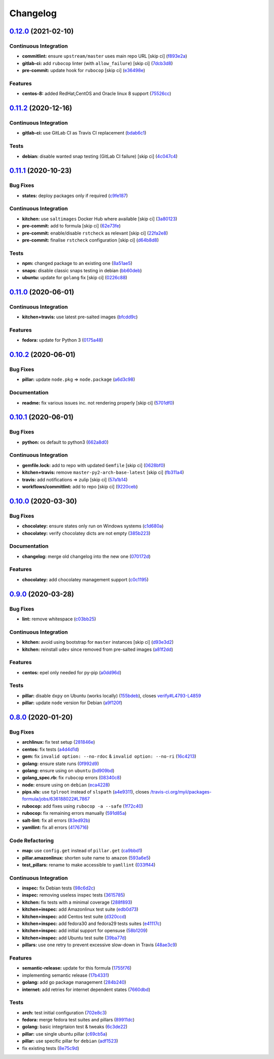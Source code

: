 
Changelog
=========

`0.12.0 <https://github.com/saltstack-formulas/packages-formula/compare/v0.11.2...v0.12.0>`_ (2021-02-10)
-------------------------------------------------------------------------------------------------------------

Continuous Integration
^^^^^^^^^^^^^^^^^^^^^^


* **commitlint:** ensure ``upstream/master`` uses main repo URL [skip ci] (\ `f893e2a <https://github.com/saltstack-formulas/packages-formula/commit/f893e2af43bf547d64cbbb3b06c27bef767c65ff>`_\ )
* **gitlab-ci:** add ``rubocop`` linter (with ``allow_failure``\ ) [skip ci] (\ `7dcb3d8 <https://github.com/saltstack-formulas/packages-formula/commit/7dcb3d86cda7d66ae5e17b0d587c74ffaad8e24d>`_\ )
* **pre-commit:** update hook for ``rubocop`` [skip ci] (\ `e36498e <https://github.com/saltstack-formulas/packages-formula/commit/e36498ed032a513ac924a4560c45be92b544a92a>`_\ )

Features
^^^^^^^^


* **centos-8:** added RedHat,CentOS and Oracle linux 8 support (\ `75526cc <https://github.com/saltstack-formulas/packages-formula/commit/75526cce61433a5b5edb5708618b380655e49de1>`_\ )

`0.11.2 <https://github.com/saltstack-formulas/packages-formula/compare/v0.11.1...v0.11.2>`_ (2020-12-16)
-------------------------------------------------------------------------------------------------------------

Continuous Integration
^^^^^^^^^^^^^^^^^^^^^^


* **gitlab-ci:** use GitLab CI as Travis CI replacement (\ `bdab6c1 <https://github.com/saltstack-formulas/packages-formula/commit/bdab6c1fceec694f3e1fedce4c0d0116735de20c>`_\ )

Tests
^^^^^


* **debian:** disable wanted snap testing (GitLab CI failure) [skip ci] (\ `4c047c4 <https://github.com/saltstack-formulas/packages-formula/commit/4c047c4e9f4875d86ef546ab8db830a7675251f7>`_\ )

`0.11.1 <https://github.com/saltstack-formulas/packages-formula/compare/v0.11.0...v0.11.1>`_ (2020-10-23)
-------------------------------------------------------------------------------------------------------------

Bug Fixes
^^^^^^^^^


* **states:** deploy packages only if required (\ `c9fe187 <https://github.com/saltstack-formulas/packages-formula/commit/c9fe187e1677cc2645d7ed479ab2d32749d38d30>`_\ )

Continuous Integration
^^^^^^^^^^^^^^^^^^^^^^


* **kitchen:** use ``saltimages`` Docker Hub where available [skip ci] (\ `3a80123 <https://github.com/saltstack-formulas/packages-formula/commit/3a80123db0be1d8f291c606f61634fa2c8597c5e>`_\ )
* **pre-commit:** add to formula [skip ci] (\ `62e73fe <https://github.com/saltstack-formulas/packages-formula/commit/62e73fe14cab553603aab6d986199c05457ddcff>`_\ )
* **pre-commit:** enable/disable ``rstcheck`` as relevant [skip ci] (\ `22fa2e8 <https://github.com/saltstack-formulas/packages-formula/commit/22fa2e873719d296fab0a9af83c56732b158f275>`_\ )
* **pre-commit:** finalise ``rstcheck`` configuration [skip ci] (\ `d64b8d8 <https://github.com/saltstack-formulas/packages-formula/commit/d64b8d8b73fe3ed531c58b6dfdbf5f69201e5cf2>`_\ )

Tests
^^^^^


* **npm:** changed package to an existing one (\ `8a51ae5 <https://github.com/saltstack-formulas/packages-formula/commit/8a51ae5f559d5918f37bc0b3fc19da7cc3c88045>`_\ )
* **snaps:** disable classic snaps testing in debian (\ `bb60deb <https://github.com/saltstack-formulas/packages-formula/commit/bb60deb20bd7b5cb819f88a1257bba8343729731>`_\ )
* **ubuntu:** update for ``golang`` fix [skip ci] (\ `0226c88 <https://github.com/saltstack-formulas/packages-formula/commit/0226c880b8f5b452e6be710b5d1afd3c2d62a6f4>`_\ )

`0.11.0 <https://github.com/saltstack-formulas/packages-formula/compare/v0.10.2...v0.11.0>`_ (2020-06-01)
-------------------------------------------------------------------------------------------------------------

Continuous Integration
^^^^^^^^^^^^^^^^^^^^^^


* **kitchen+travis:** use latest pre-salted images (\ `bfcdd9c <https://github.com/saltstack-formulas/packages-formula/commit/bfcdd9cd591837723f8773005e0574815489b61a>`_\ )

Features
^^^^^^^^


* **fedora:** update for Python 3 (\ `0175a48 <https://github.com/saltstack-formulas/packages-formula/commit/0175a4811285c4a11f2fa3ac6e4507bc913c0a1d>`_\ )

`0.10.2 <https://github.com/saltstack-formulas/packages-formula/compare/v0.10.1...v0.10.2>`_ (2020-06-01)
-------------------------------------------------------------------------------------------------------------

Bug Fixes
^^^^^^^^^


* **pillar:** update ``node.pkg`` => ``node.package`` (\ `a6d3c98 <https://github.com/saltstack-formulas/packages-formula/commit/a6d3c98ae7cc3949feb060c95817250513536e8f>`_\ )

Documentation
^^^^^^^^^^^^^


* **readme:** fix various issues inc. not rendering properly [skip ci] (\ `5701df0 <https://github.com/saltstack-formulas/packages-formula/commit/5701df06a9f60d1c3aa717d9a295655c14075223>`_\ )

`0.10.1 <https://github.com/saltstack-formulas/packages-formula/compare/v0.10.0...v0.10.1>`_ (2020-06-01)
-------------------------------------------------------------------------------------------------------------

Bug Fixes
^^^^^^^^^


* **python:** os default to python3 (\ `662a8d0 <https://github.com/saltstack-formulas/packages-formula/commit/662a8d092da7c0c6fe92ad6aed974e1c87c1f58d>`_\ )

Continuous Integration
^^^^^^^^^^^^^^^^^^^^^^


* **gemfile.lock:** add to repo with updated ``Gemfile`` [skip ci] (\ `0628bf0 <https://github.com/saltstack-formulas/packages-formula/commit/0628bf029f0d80f8caab45c191ba28ef2e0af18a>`_\ )
* **kitchen+travis:** remove ``master-py2-arch-base-latest`` [skip ci] (\ `fb311a4 <https://github.com/saltstack-formulas/packages-formula/commit/fb311a42074acf58c3e9e39d6281d7faf766dede>`_\ )
* **travis:** add notifications => zulip [skip ci] (\ `57a1b14 <https://github.com/saltstack-formulas/packages-formula/commit/57a1b1449f7119206f4a7f634b61cb7a6724c494>`_\ )
* **workflows/commitlint:** add to repo [skip ci] (\ `9220ceb <https://github.com/saltstack-formulas/packages-formula/commit/9220ceb46b98628a8292e0f5f4cbf24164acc1d5>`_\ )

`0.10.0 <https://github.com/saltstack-formulas/packages-formula/compare/v0.9.0...v0.10.0>`_ (2020-03-30)
------------------------------------------------------------------------------------------------------------

Bug Fixes
^^^^^^^^^


* **chocolatey:** ensure states only run on Windows systems (\ `c1d680a <https://github.com/saltstack-formulas/packages-formula/commit/c1d680a9dd0863497ca004dcf41378fa0e5707f9>`_\ )
* **chocolatey:** verify chocolatey dicts are not empty (\ `385b223 <https://github.com/saltstack-formulas/packages-formula/commit/385b2238f4c8bc9389728cc6f90e320bc74b077c>`_\ )

Documentation
^^^^^^^^^^^^^


* **changelog:** merge old changelog into the new one (\ `070172d <https://github.com/saltstack-formulas/packages-formula/commit/070172db89f2762b11c73c8d149619ce1f197167>`_\ )

Features
^^^^^^^^


* **chocolatey:** add chocolatey management support (\ `c0c1195 <https://github.com/saltstack-formulas/packages-formula/commit/c0c119524228e30ed19f6fe8714d47b06915ff43>`_\ )

`0.9.0 <https://github.com/saltstack-formulas/packages-formula/compare/v0.8.0...v0.9.0>`_ (2020-03-28)
----------------------------------------------------------------------------------------------------------

Bug Fixes
^^^^^^^^^


* **lint:** remove whitespace (\ `c03bb25 <https://github.com/saltstack-formulas/packages-formula/commit/c03bb255317716543c092431adf19cac2c0e7463>`_\ )

Continuous Integration
^^^^^^^^^^^^^^^^^^^^^^


* **kitchen:** avoid using bootstrap for ``master`` instances [skip ci] (\ `d93e3d2 <https://github.com/saltstack-formulas/packages-formula/commit/d93e3d2584b2a5a0e65458b65a104f188568251b>`_\ )
* **kitchen:** reinstall ``udev`` since removed from pre-salted images (\ `a81f2dd <https://github.com/saltstack-formulas/packages-formula/commit/a81f2dd4b337ebe2a898ed8ed91e585e5f19b254>`_\ )

Features
^^^^^^^^


* **centos:** epel only needed for py-pip (\ `a0dd96d <https://github.com/saltstack-formulas/packages-formula/commit/a0dd96d6635306a675f89b2b607db4abc4096251>`_\ )

Tests
^^^^^


* **pillar:** disable ``dxpy`` on Ubuntu (works locally) (\ `155bdeb <https://github.com/saltstack-formulas/packages-formula/commit/155bdeb7b92d2d06a8d2147e21ad46dff9433aee>`_\ ), closes `verify#L4793-L4859 <https://github.com/verify/issues/L4793-L4859>`_
* **pillar:** update ``node`` version for Debian (\ `a9f120f <https://github.com/saltstack-formulas/packages-formula/commit/a9f120fa6aea35e96ff3d1ef2338bfaeb742afdf>`_\ )

`0.8.0 <https://github.com/saltstack-formulas/packages-formula/compare/v0.7.0...v0.8.0>`_ (2020-01-20)
----------------------------------------------------------------------------------------------------------

Bug Fixes
^^^^^^^^^


* **archlinux:** fix test setup (\ `281846e <https://github.com/saltstack-formulas/packages-formula/commit/281846e79165872a17d8bd143f2f6b05e0b4da9b>`_\ )
* **centos:** fix tests (\ `a4d4d1d <https://github.com/saltstack-formulas/packages-formula/commit/a4d4d1dc734add260ca9b408a67754663c4636bb>`_\ )
* **gem:** fix ``invalid option: --no-rdoc`` & ``invalid option: --no-ri`` (\ `16c4213 <https://github.com/saltstack-formulas/packages-formula/commit/16c4213ab99204e01a040155782a9c158f64e2a9>`_\ )
* **golang:** ensure state runs (\ `0f992d9 <https://github.com/saltstack-formulas/packages-formula/commit/0f992d9c17b36b37078ac3866b9d2ec4240ebf0b>`_\ )
* **golang:** ensure using on ``ubuntu`` (\ `bd909bd <https://github.com/saltstack-formulas/packages-formula/commit/bd909bd1b63d5678431789980f4650dcb8246012>`_\ )
* **golang_spec.rb:** fix ``rubocop`` errors (\ `08340c8 <https://github.com/saltstack-formulas/packages-formula/commit/08340c857a54d67b8310a69558c45c37fd5600fb>`_\ )
* **node:** ensure using on ``debian`` (\ `eca4228 <https://github.com/saltstack-formulas/packages-formula/commit/eca4228906d119803a8e0bcf8c4eac33c1babeb3>`_\ )
* **pips.sls:** use ``tplroot`` instead of ``slspath`` (\ `a4e9311 <https://github.com/saltstack-formulas/packages-formula/commit/a4e9311a357808fd608c0e0de638ec3d4889235b>`_\ ), closes `/travis-ci.org/myii/packages-formula/jobs/636188022#L7867 <https://github.com//travis-ci.org/myii/packages-formula/jobs/636188022/issues/L7867>`_
* **rubocop:** add fixes using ``rubocop -a --safe`` (\ `1f72c40 <https://github.com/saltstack-formulas/packages-formula/commit/1f72c405de9dd01de1070e37d7d8cbdea41e66ad>`_\ )
* **rubocop:** fix remaining errors manually (\ `591d85a <https://github.com/saltstack-formulas/packages-formula/commit/591d85ab5725e6eb45122adebff6c66d894d86ec>`_\ )
* **salt-lint:** fix all errors (\ `83ed92b <https://github.com/saltstack-formulas/packages-formula/commit/83ed92bf64ab63ce2a3e0af3f93bb7bb16f87be7>`_\ )
* **yamllint:** fix all errors (\ `4176716 <https://github.com/saltstack-formulas/packages-formula/commit/4176716f7e45bf9023b29c79e2de4572b1a4e5ec>`_\ )

Code Refactoring
^^^^^^^^^^^^^^^^


* **map:** use ``config.get`` instead of ``pillar.get`` (\ `ca9bbd1 <https://github.com/saltstack-formulas/packages-formula/commit/ca9bbd15a12b2ff5df69fc2c17cb8ace12f095fe>`_\ )
* **pillar.amazonlinux:** shorten suite name to ``amazon`` (\ `593a6e5 <https://github.com/saltstack-formulas/packages-formula/commit/593a6e5e65557aaca186065314543aa17d13d8f1>`_\ )
* **test_pillars:** rename to make accessible to ``yamllint`` (\ `033ff44 <https://github.com/saltstack-formulas/packages-formula/commit/033ff4453f7c2a3cc23785425b10705ecb6fbaa9>`_\ )

Continuous Integration
^^^^^^^^^^^^^^^^^^^^^^


* **inspec:** fix Debian tests (\ `98c6d2c <https://github.com/saltstack-formulas/packages-formula/commit/98c6d2c9bad3e0c4caad51fd27bde3192cf6df0f>`_\ )
* **inspec:** removing useless inspec tests (\ `3615785 <https://github.com/saltstack-formulas/packages-formula/commit/3615785e52c671d32fe0b71fd784f25e3beff5d1>`_\ )
* **kitchen:** fix tests with a minimal coverage (\ `288f893 <https://github.com/saltstack-formulas/packages-formula/commit/288f8936528c9dc33af519314aa36ea69747588b>`_\ )
* **kitchen+inspec:** add Amazonlinux test suite (\ `edb0d73 <https://github.com/saltstack-formulas/packages-formula/commit/edb0d73ffe0c2a02d3b3d69149ce1edd6b65634e>`_\ )
* **kitchen+inspec:** add Centos test suite (\ `d320ccd <https://github.com/saltstack-formulas/packages-formula/commit/d320ccd36b1d1f0a0d70a16a81df7cf0072a1d8c>`_\ )
* **kitchen+inspec:** add fedora30 and fedora29 tests suites (\ `e41117c <https://github.com/saltstack-formulas/packages-formula/commit/e41117c34b6f314b7f10ee5a661985c6cc004018>`_\ )
* **kitchen+inspec:** add initial support for opensuse (\ `58b1209 <https://github.com/saltstack-formulas/packages-formula/commit/58b1209d9a67d59c3b6a2df4b975c2b4690535af>`_\ )
* **kitchen+inspec:** add Ubuntu test suite (\ `39ba77d <https://github.com/saltstack-formulas/packages-formula/commit/39ba77d04443abd4d543337ac9cf1e8ae05d5207>`_\ )
* **pillars:** use one retry to prevent excessive slow-down in Travis (\ `48ae3c9 <https://github.com/saltstack-formulas/packages-formula/commit/48ae3c98fdcc9e6117efb006334e2ac93afc3d40>`_\ )

Features
^^^^^^^^


* **semantic-release:** update for this formula (\ `1755f76 <https://github.com/saltstack-formulas/packages-formula/commit/1755f76fde53a8af1641deda393bd8fad3b40230>`_\ )
* implementing semantic release (\ `17b4331 <https://github.com/saltstack-formulas/packages-formula/commit/17b433126b6e5f7eb5cbfb93558657262e41699b>`_\ )
* **golang:** add go package management (\ `284b240 <https://github.com/saltstack-formulas/packages-formula/commit/284b240c331a109937dbfceebcb83b44f98e18bf>`_\ )
* **internet:** add retries for internet dependent states (\ `7660dbd <https://github.com/saltstack-formulas/packages-formula/commit/7660dbd76f092fc90635804afe5af32cdad66755>`_\ )

Tests
^^^^^


* **arch:** test initial configuration (\ `702e8c3 <https://github.com/saltstack-formulas/packages-formula/commit/702e8c32bfaa5f7fc3695fd6421f9c47c0edc057>`_\ )
* **fedora:** merge fedora test suites and pillars (\ `89911dc <https://github.com/saltstack-formulas/packages-formula/commit/89911dc9c8aec1ecd83755f5bf6d1deaf216d349>`_\ )
* **golang:** basic integrtaion test & tweaks (\ `6c3de22 <https://github.com/saltstack-formulas/packages-formula/commit/6c3de2231d136c9d9eb57e232523d0a360ff54f0>`_\ )
* **pillar:** use single ubuntu pillar (\ `c69cb5a <https://github.com/saltstack-formulas/packages-formula/commit/c69cb5a792186a8a1600987087389229ddf7a67a>`_\ )
* **pillar:** use specific pillar for ``debian`` (\ `adf1523 <https://github.com/saltstack-formulas/packages-formula/commit/adf1523e08bfeff8d635052a8942b48326e507cb>`_\ )
* fix existing tests (\ `8e75c9d <https://github.com/saltstack-formulas/packages-formula/commit/8e75c9d5c0c4af5fe4e56ecfcdfcc7ea7486d4dc>`_\ )
